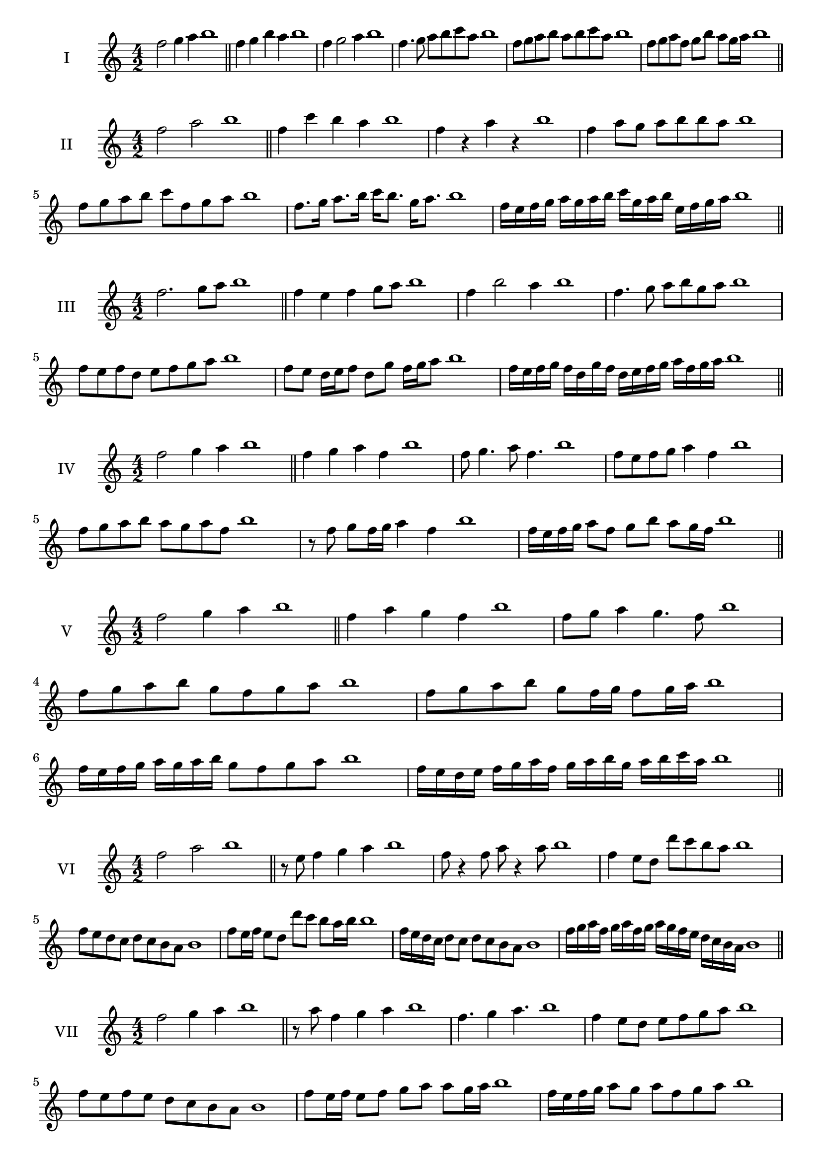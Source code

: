 \version "2.18.2"
\score {
  \new Staff \with { instrumentName = #"I" }
  \relative c'' { 
   
  \time 4/2
  f2 g4 a4 b1 \bar "||"
  f4 g  b a b1
  f4 g2 a4 b1
  f4. g8 a b c a b1
  f8 g a b a b c a b1
  f8 g a f g b a g16 a b1

 \bar "||" \break
  }
 
}
\score {
  \new Staff \with { instrumentName = #"II" }
  \relative c'' { 
   
  \time 4/2
    f2 a b1 \bar "||"
    f4 c' b a b1
    f4 r a r b1
    f4 a8 g a b b a b1
    f8 g a b c f, g a b1
    f8. g16 a8. b16 c b8. g16 a8. b1

    f16 e f g a g a b c g a b e, f g a b1
 \bar "||" \break
  }
 
}
\score {
  \new Staff \with { instrumentName = #"III" }
  \relative c'' { 
   
  \time 4/2
    f2. g8 a b1 \bar "||"
  f4 e f g8 a b1
  f4 b2 a4 b1
  f4. g8 a8 b g a b1
  f8 e f d e f g a b1
  f8 e d16 e f8 d g f16 g a8 b1
  
  f16 e f g f d g f d e f g a f g a b1
 \bar "||" \break
  }
 
}
\score {
  \new Staff \with { instrumentName = #"IV" }
  \relative c'' { 
   
  \time 4/2
    f2 g4 a b1 \bar "||"
  f4 g a f b1
  f8 g4. a8 f4. b1
  f8 e f g a4 f b1
  f8 g a b a g a f b1
  r8 f g f16 g a4 f b1
  f16 e f g a8 f g b a g16 f b1
 
 \bar "||" \break
  }
 
}
\score {
  \new Staff \with { instrumentName = #"V" }
  \relative c'' { 
   
  \time 4/2
    f2 g4 a b1 \bar "||"
   f4 a g f b1
   f8 g a4 g4. f8 b1
  
   f8 g a b g f g a b1
   f8 g a b g f16 g f8 g16 a b1
   f16 e f g a g a b g8 f g a b1
  
   f16 e d e f g a f g a b g a b c a b1
 \bar "||" \break
  }
 
}
\score {
  \new Staff \with { instrumentName = #"VI" }
  \relative c'' { 
   
  \time 4/2
    f2 a b1 \bar "||"
  r8 e,8 f4 g a b1
  f8 r4 f8 a r4 a8 b1
  f4 e8 d d' c b a b1
  f8 e d c d c b a b1
  f'8 e16 f e8 d d' c b a16 b b1
  f16 e d c d8 c d c b a b1
 
  f'16 g a f g a f g a g f e d c b a b1
  
 \bar "||" \break
  }
 
}
\score {
  \new Staff \with { instrumentName = #"VII" }
  \relative c'' { 
   
  \time 4/2
    f2 g4 a b1\bar "||"
    r8 a8 f4 g a b1
    f4. g4 a4. b1
    f4 e8 d e f g a b1
    f8 e f e d c b a b1
    f'8 e16 f e8 f g a a g16 a b1
    f16 e f g a8 g a f g a b1
    f16 e f g a g a g a g f e d c b a b1
    f16 g a g a b c d e f g a b c g a b1
 \bar "||" \break
  }
 
}
\score {
  \new Staff \with { instrumentName = #"VIII" }
  \relative c'' { 
   
  \time 4/2
  f2 a b1 \bar "||"
  r8 e,8 f4 b a b1
  r8 g8 f4 r8 b8. a8. b1
  f8 g a b f g4 a8 b1
  f8 g a b a f g a b1
  f8. g16 a8. b16 c f,8. g8. a16 b1
  f8 g a16 g a b c8 f,16 e f g a8 b1
  f,16 g a b c b c d e d e f g f g a b1
  f16 e d c c' b a g a g f e d c b a b1
 \bar "||" \break
  }
 
}
\score {
  \new Staff \with { instrumentName = #"IX" }
  \relative c'' { 
   
  \time 4/2
    f2. g8 a b1 \bar "||"
    f4 e d c b1
    f'4. f,8 b4. a8 b1
    f'4 a8 g e f g a b1
    f8 e f g e f g a b1
    f8. e16 f8 e16 f g8 e16 f g8 a b1
    f8 e f16 e f g e8 f8. g16 a8 b1
    f16 e f g a g f e f e d c d c b a b1
    f'16 e f g f d e f e d c d e f g a b1
 \bar "||" \break
  }
 
}
\score {
  \new Staff \with { instrumentName = #"X" }
  \relative c'' { 
   
  \time 4/2
   f2 g4 a b1 \bar "||"
  f4 f, g a b1
  f'8 f, g4. a4. b1 
  f'4. d8 e f g a b1
  f8 b, c d e f g a b1
  f8. g16 f8 e16 f g8 f16 g a8. a16 b1
 
 \bar "||" \break
  }
 
}

